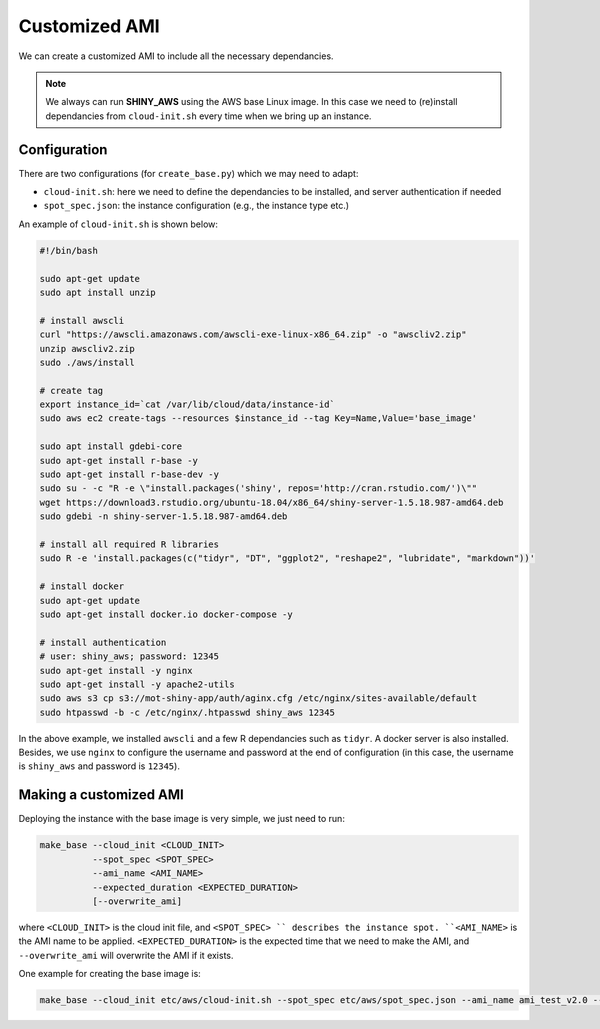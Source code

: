 Customized AMI
=============

We can create a customized AMI to include all the necessary dependancies.

.. note::

    We always can run **SHINY_AWS** using the AWS base Linux image. In this case we need to (re)install dependancies from ``cloud-init.sh`` every time when we bring up an instance.


Configuration
***********
There are two configurations (for ``create_base.py``) which we may need to adapt:

- ``cloud-init.sh``: here we need to define the dependancies to be installed, and server authentication if needed
- ``spot_spec.json``: the instance configuration (e.g., the instance type etc.)

An example of ``cloud-init.sh`` is shown below:

.. code-block:: bash

    #!/bin/bash

    sudo apt-get update
    sudo apt install unzip

    # install awscli
    curl "https://awscli.amazonaws.com/awscli-exe-linux-x86_64.zip" -o "awscliv2.zip"
    unzip awscliv2.zip
    sudo ./aws/install

    # create tag
    export instance_id=`cat /var/lib/cloud/data/instance-id`
    sudo aws ec2 create-tags --resources $instance_id --tag Key=Name,Value='base_image'

    sudo apt install gdebi-core
    sudo apt-get install r-base -y
    sudo apt-get install r-base-dev -y
    sudo su - -c "R -e \"install.packages('shiny', repos='http://cran.rstudio.com/')\""
    wget https://download3.rstudio.org/ubuntu-18.04/x86_64/shiny-server-1.5.18.987-amd64.deb
    sudo gdebi -n shiny-server-1.5.18.987-amd64.deb

    # install all required R libraries
    sudo R -e 'install.packages(c("tidyr", "DT", "ggplot2", "reshape2", "lubridate", "markdown"))'

    # install docker
    sudo apt-get update
    sudo apt-get install docker.io docker-compose -y

    # install authentication
    # user: shiny_aws; password: 12345
    sudo apt-get install -y nginx
    sudo apt-get install -y apache2-utils
    sudo aws s3 cp s3://mot-shiny-app/auth/aginx.cfg /etc/nginx/sites-available/default
    sudo htpasswd -b -c /etc/nginx/.htpasswd shiny_aws 12345

In the above example, we installed ``awscli`` and a few R dependancies such as ``tidyr``. A docker server is also installed. 
Besides, we use ``nginx`` to configure the username and password at the end of configuration (in this case, the username is ``shiny_aws`` and password is ``12345``).

Making a customized AMI
***********
Deploying the instance with the base image is very simple, we just need to run:

.. code-block:: bash

    make_base --cloud_init <CLOUD_INIT> 
              --spot_spec <SPOT_SPEC> 
              --ami_name <AMI_NAME> 
              --expected_duration <EXPECTED_DURATION> 
              [--overwrite_ami]

where ``<CLOUD_INIT>`` is the cloud init file, and ``<SPOT_SPEC> `` describes the instance spot. ``<AMI_NAME>`` is the AMI name to be applied. 
``<EXPECTED_DURATION>`` is the expected time that we need to make the AMI, and ``--overwrite_ami`` will overwrite the AMI if it exists.

One example for creating the base image is:

.. code-block:: bash

    make_base --cloud_init etc/aws/cloud-init.sh --spot_spec etc/aws/spot_spec.json --ami_name ami_test_v2.0 --expected_duration 3 --overwrite_ami